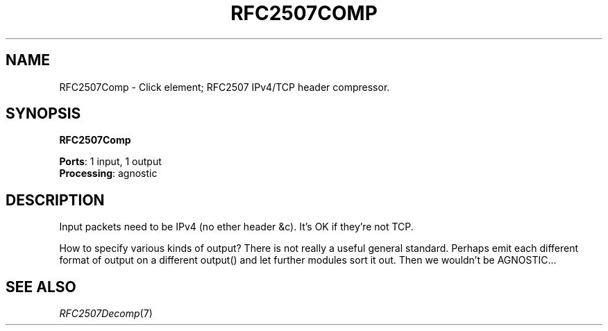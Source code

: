 .\" -*- mode: nroff -*-
.\" Generated by 'click-elem2man' from '../elements/ip/rfc2507c.hh:11'
.de M
.IR "\\$1" "(\\$2)\\$3"
..
.de RM
.RI "\\$1" "\\$2" "(\\$3)\\$4"
..
.TH "RFC2507COMP" 7click "12/Oct/2017" "Click"
.SH "NAME"
RFC2507Comp \- Click element;
RFC2507 IPv4/TCP header compressor.
.SH "SYNOPSIS"
\fBRFC2507Comp\fR

\fBPorts\fR: 1 input, 1 output
.br
\fBProcessing\fR: agnostic
.br
.SH "DESCRIPTION"
Input packets need to be IPv4 (no ether header &c).
It's OK if they're not TCP.
.PP
How to specify various kinds of output? There is not really
a useful general standard. Perhaps emit each different format
of output on a different output() and let further modules
sort it out. Then we wouldn't be AGNOSTIC...
.PP

.SH "SEE ALSO"
.M RFC2507Decomp 7

